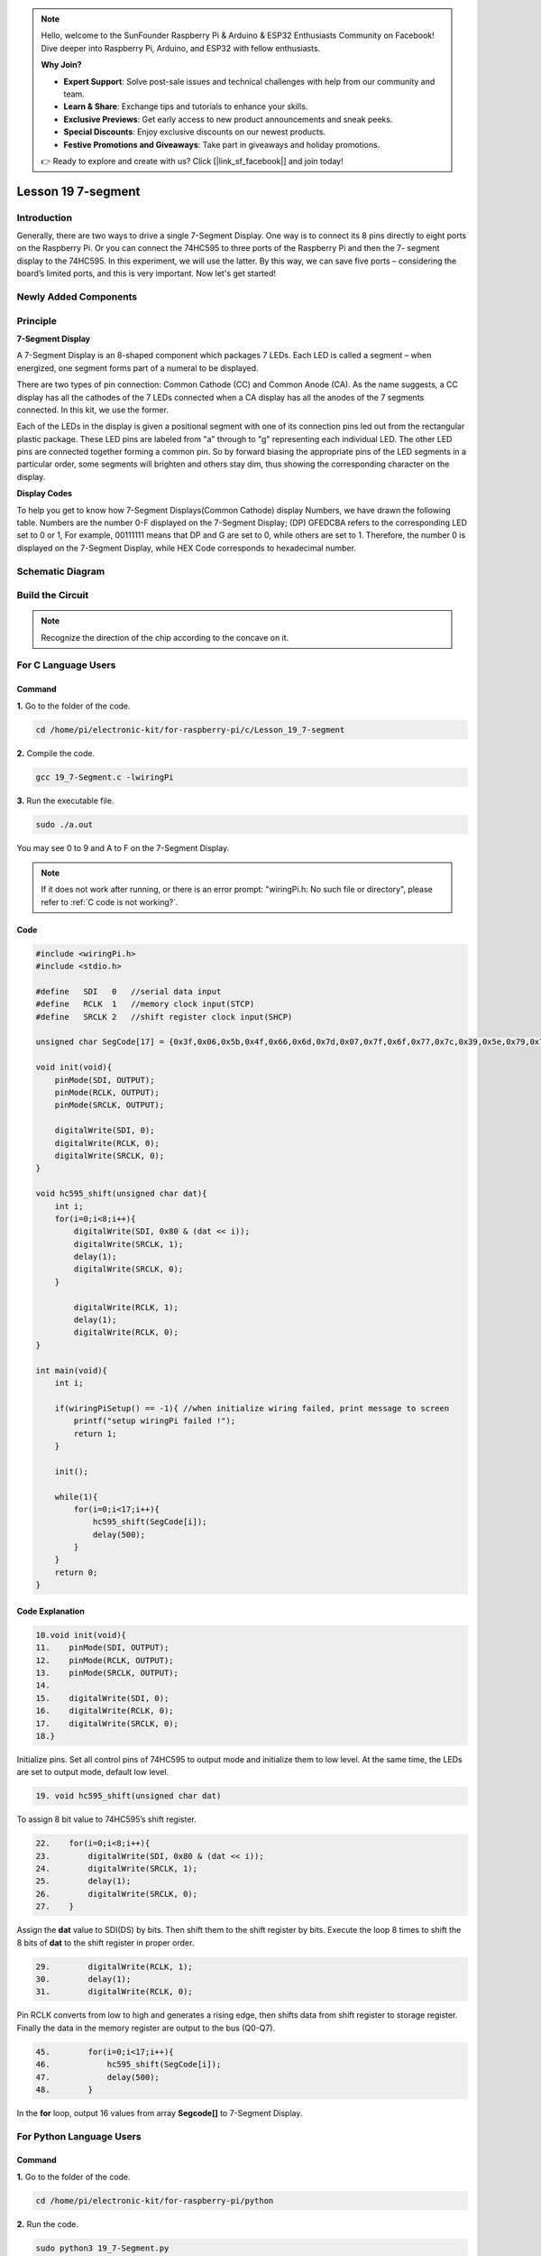 .. note::

    Hello, welcome to the SunFounder Raspberry Pi & Arduino & ESP32 Enthusiasts Community on Facebook! Dive deeper into Raspberry Pi, Arduino, and ESP32 with fellow enthusiasts.

    **Why Join?**

    - **Expert Support**: Solve post-sale issues and technical challenges with help from our community and team.
    - **Learn & Share**: Exchange tips and tutorials to enhance your skills.
    - **Exclusive Previews**: Get early access to new product announcements and sneak peeks.
    - **Special Discounts**: Enjoy exclusive discounts on our newest products.
    - **Festive Promotions and Giveaways**: Take part in giveaways and holiday promotions.

    👉 Ready to explore and create with us? Click [|link_sf_facebook|] and join today!

Lesson 19 7-segment
================================

**Introduction**
-------------------------

Generally, there are two ways to drive a single 7-Segment Display. One
way is to connect its 8 pins directly to eight ports on the Raspberry
Pi. Or you can connect the 74HC595 to three ports of the Raspberry Pi
and then the 7- segment display to the 74HC595. In this experiment, we
will use the latter. By this way, we can save five ports – considering
the board’s limited ports, and this is very important. Now let's get
started!

**Newly Added Components**
-------------------------------

.. image:: media_pi/image247.png
    :width: 800
    :align: center

**Principle**
-----------------

**7-Segment Display**

A 7-Segment Display is an 8-shaped component which packages 7 LEDs. Each
LED is called a segment – when energized, one segment forms part of a
numeral to be displayed.

There are two types of pin connection: Common Cathode (CC) and Common
Anode (CA). As the name suggests, a CC display has all the cathodes of
the 7 LEDs connected when a CA display has all the anodes of the 7
segments connected. In this kit, we use the former.

.. image:: media_pi/image186.jpeg
    :width: 800
    :align: center

Each of the LEDs in the display is given a positional segment with one
of its connection pins led out from the rectangular plastic package.
These LED pins are labeled from "a" through to "g" representing each
individual LED. The other LED pins are connected together forming a
common pin. So by forward biasing the appropriate pins of the LED
segments in a particular order, some segments will brighten and others
stay dim, thus showing the corresponding character on the display.

**Display Codes**

To help you get to know how 7-Segment Displays(Common Cathode) display
Numbers, we have drawn the following table. Numbers are the number 0-F
displayed on the 7-Segment Display; (DP) GFEDCBA refers to the
corresponding LED set to 0 or 1, For example, 00111111 means that DP and
G are set to 0, while others are set to 1. Therefore, the number 0 is
displayed on the 7-Segment Display, while HEX Code corresponds to
hexadecimal number.

.. image:: media_pi/image248.png
    :width: 800
    :align: center

**Schematic Diagram**
---------------------

.. image:: media_pi/image249.png
    :width: 800
    :align: center

**Build the Circuit**
-------------------------

.. note::
    Recognize the direction of the chip according to the concave on
    it.

.. image:: media_pi/image250.png
    :width: 800
    :align: center

**For C Language Users**
---------------------------

**Command**
^^^^^^^^^^^^

**1.** Go to the folder of the code.

.. raw:: html

    <run></run>

.. code-block::

    cd /home/pi/electronic-kit/for-raspberry-pi/c/Lesson_19_7-segment

**2.** Compile the code.

.. raw:: html

    <run></run>

.. code-block::

    gcc 19_7-Segment.c -lwiringPi

**3.** Run the executable file.

.. raw:: html

    <run></run>

.. code-block::

    sudo ./a.out

You may see 0 to 9 and A to F on the 7-Segment Display.

.. note::

    If it does not work after running, or there is an error prompt: \"wiringPi.h: No such file or directory\", please refer to :ref:`C code is not working?`.

**Code**
^^^^^^^^^^^^

.. code-block:: C

    #include <wiringPi.h>  
    #include <stdio.h>  
      
    #define   SDI   0   //serial data input  
    #define   RCLK  1   //memory clock input(STCP)  
    #define   SRCLK 2   //shift register clock input(SHCP)  
      
    unsigned char SegCode[17] = {0x3f,0x06,0x5b,0x4f,0x66,0x6d,0x7d,0x07,0x7f,0x6f,0x77,0x7c,0x39,0x5e,0x79,0x71,0x80};  
      
    void init(void){  
        pinMode(SDI, OUTPUT);   
        pinMode(RCLK, OUTPUT);   
        pinMode(SRCLK, OUTPUT);   
      
        digitalWrite(SDI, 0);  
        digitalWrite(RCLK, 0);  
        digitalWrite(SRCLK, 0);  
    }  
      
    void hc595_shift(unsigned char dat){  
        int i;  
        for(i=0;i<8;i++){  
            digitalWrite(SDI, 0x80 & (dat << i));  
            digitalWrite(SRCLK, 1);  
            delay(1);  
            digitalWrite(SRCLK, 0);  
        }  
      
            digitalWrite(RCLK, 1);  
            delay(1);  
            digitalWrite(RCLK, 0);  
    }  
      
    int main(void){  
        int i;  
      
        if(wiringPiSetup() == -1){ //when initialize wiring failed, print message to screen  
            printf("setup wiringPi failed !");  
            return 1;   
        }  
      
        init();  
      
        while(1){  
            for(i=0;i<17;i++){  
                hc595_shift(SegCode[i]);  
                delay(500);  
            }  
        }  
        return 0;  
    }  

**Code Explanation**
^^^^^^^^^^^^^^^^^^^^^^^^^^

.. code-block:: C

    10.void init(void){  
    11.    pinMode(SDI, OUTPUT);   
    12.    pinMode(RCLK, OUTPUT);   
    13.    pinMode(SRCLK, OUTPUT);   
    14.  
    15.    digitalWrite(SDI, 0);  
    16.    digitalWrite(RCLK, 0);  
    17.    digitalWrite(SRCLK, 0);  
    18.}

Initialize pins. Set all control pins of 74HC595 to output mode 
and initialize them to low level. At the same time, the LEDs 
are set to output mode, default low level. 

.. code-block:: C

    19. void hc595_shift(unsigned char dat) 
     
To assign 8 bit value to 74HC595’s shift register.

.. code-block:: C

    22.    for(i=0;i<8;i++){  
    23.        digitalWrite(SDI, 0x80 & (dat << i));  
    24.        digitalWrite(SRCLK, 1);  
    25.        delay(1);  
    26.        digitalWrite(SRCLK, 0);  
    27.    }  

Assign the **dat** value to SDI(DS) by bits. Then shift them to 
the shift register by bits. Execute the loop 8 times to shift 
the 8 bits of **dat** to the shift register in proper order.

.. code-block:: C

    29.        digitalWrite(RCLK, 1);  
    30.        delay(1);  
    31.        digitalWrite(RCLK, 0);

Pin RCLK converts from low to high and generates a 
rising edge, then shifts data from shift register to 
storage register. Finally the data in the memory register 
are output to the bus (Q0-Q7).

.. code-block:: C

    45.        for(i=0;i<17;i++){  
    46.            hc595_shift(SegCode[i]);  
    47.            delay(500);  
    48.        }  

In the **for** loop, output 16 values from array **Segcode[]** to 7-Segment Display.

**For Python Language Users**
--------------------------------

**Command**
^^^^^^^^^^^^^

**1.** Go to the folder of the code.

.. raw:: html

    <run></run>

.. code-block::

    cd /home/pi/electronic-kit/for-raspberry-pi/python

**2.** Run the code.

.. raw:: html

    <run></run>

.. code-block::

    sudo python3 19_7-Segment.py

You may see 0 to 9 and A to F on the 7-Segment Display.

**Code**
^^^^^^^^^^^^

.. note::
    You can **Modify/Reset/Copy/Run/Stop** the code below. But before that, you need to go to  source code path like ``electronic-kit/for-raspberry-pi/python``. After modifying the code, you can run it directly to see the effect.

.. raw:: html

    <run></run>

.. code-block:: python

    import RPi.GPIO as GPIO  
    import time  
      
    # Set up pins  
    SDI   = 17  
    RCLK  = 18  
    SRCLK = 27  
      
    segCode = [0x3f,0x06,0x5b,0x4f,0x66,0x6d,0x7d,0x07,0x7f,0x6f,0x77,0x7c,0x39,0x5e,0x79,0x71]  
      
    def setup():  
        GPIO.setmode(GPIO.BCM)  
        GPIO.setup(SDI, GPIO.OUT, initial=GPIO.LOW)  
        GPIO.setup(RCLK, GPIO.OUT, initial=GPIO.LOW)  
        GPIO.setup(SRCLK, GPIO.OUT, initial=GPIO.LOW)  
      
    # Shift the data to 74HC595  
    def hc595_shift(dat):  
        for bit in range(0, 8):   
            GPIO.output(SDI, 0x80 & (dat << bit))  
            GPIO.output(SRCLK, GPIO.HIGH)  
            time.sleep(0.001)  
            GPIO.output(SRCLK, GPIO.LOW)  
        GPIO.output(RCLK, GPIO.HIGH)  
        time.sleep(0.001)  
        GPIO.output(RCLK, GPIO.LOW)  
      
    def main():  
        while True:  
            # Shift the code one by one from segCode list  
            for code in segCode:  
                hc595_shift(code)   
                time.sleep(0.5)  
      
    def destroy():  
        GPIO.cleanup()  
      
    if __name__ == '__main__':  
        setup()  
        try:  
            main()  
        except KeyboardInterrupt:  
            destroy()  

**Code Explanation**
^^^^^^^^^^^^^^^^^^^^^^

.. code-block::

    12.def setup():  
    13.    GPIO.setmode(GPIO.BCM)  
    14.    GPIO.setup(SDI, GPIO.OUT, initial=GPIO.LOW)  
    15.    GPIO.setup(RCLK, GPIO.OUT, initial=GPIO.LOW)  
    16.    GPIO.setup(SRCLK, GPIO.OUT, initial=GPIO.LOW)  

Initialize pins. Set all control pins of 74HC595 to output mode 
and initialize them to low level.

.. code-block::

    19.def hc595_shift(dat):  

To assign 8 bit value to 74HC595’s shift register.

.. code-block::

    20.    for bit in range(0, 8):   
    21.        GPIO.output(SDI, 0x80 & (dat << bit))  
    22.        GPIO.output(SRCLK, GPIO.HIGH)  
    23.        time.sleep(0.001)  
    24.        GPIO.output(SRCLK, GPIO.LOW)  

Assign the **dat** value to SDI(DS) by bits. Then shift them to 
the shift register by bits. Execute the loop 8 times to shift 
the 8 bits of **dat** to the shift register in proper order.

.. code-block::

    25.    GPIO.output(RCLK, GPIO.HIGH)  
    26.    time.sleep(0.001)  
    27.    GPIO.output(RCLK, GPIO.LOW)

Pin **RCLK** converts from low to high and generates a 
rising edge, then shifts data from shift register to 
storage register. Finally the data in the memory register 
are output to the bus (Q0-Q7).

.. code-block::

    32.        for code in segCode:  
    33.            hc595_shift(code)   
    34.            time.sleep(0.5)  

In the **for** loop, output 16 values from array **Segcode []** to 7-Segment Display.

**Phenomenon Picture**
-----------------------------

.. image:: media_pi/image189.jpeg
    :width: 600
    :align: center
